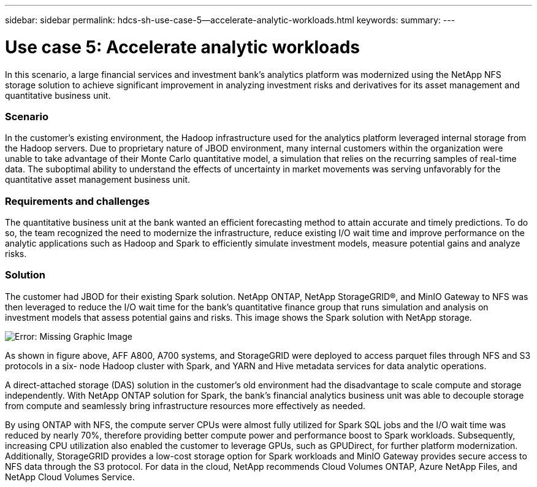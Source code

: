 ---
sidebar: sidebar
permalink: hdcs-sh-use-case-5--accelerate-analytic-workloads.html
keywords:
summary:
---

= Use case 5: Accelerate analytic workloads
:hardbreaks:
:nofooter:
:icons: font
:linkattrs:
:imagesdir: ./media/

//
// This file was created with NDAC Version 2.0 (August 17, 2020)
//
// 2021-10-28 12:57:46.911133
//

[.lead]
In this scenario, a large financial services and investment bank’s analytics platform was modernized using the NetApp NFS storage solution to achieve significant improvement in analyzing investment risks and derivatives for its asset management and quantitative business unit.

=== Scenario

In the customer’s existing environment, the Hadoop infrastructure used for the analytics platform leveraged internal storage from the Hadoop servers. Due to proprietary nature of JBOD environment, many internal customers within the organization were unable to take advantage of their Monte Carlo quantitative model, a simulation that relies on the recurring samples of real-time data. The suboptimal ability to understand the effects of uncertainty in market movements was serving unfavorably for the quantitative asset management business unit.

=== Requirements and challenges

The quantitative business unit at the bank wanted an efficient forecasting method to attain accurate and timely predictions. To do so, the team recognized the need to modernize the infrastructure, reduce existing I/O wait time and improve performance on the analytic applications such as Hadoop and Spark to efficiently simulate investment models, measure potential gains and analyze risks.

=== Solution

The customer had JBOD for their existing Spark solution. NetApp ONTAP, NetApp StorageGRID®, and MinIO Gateway to NFS was then leveraged to reduce the I/O wait time for the bank’s quantitative finance group that runs simulation and analysis on investment models that assess potential gains and risks.  This image shows the Spark solution with NetApp storage.

image:hdcs-sh-image13.png[Error: Missing Graphic Image]

As shown in figure above, AFF A800, A700 systems,  and StorageGRID were deployed to access parquet files through NFS and S3 protocols in a six- node Hadoop cluster with Spark, and YARN and Hive metadata services for data analytic operations.

A direct-attached storage (DAS) solution in the customer’s old environment had the disadvantage to scale compute and storage independently. With NetApp ONTAP solution for Spark, the bank’s financial analytics business unit was able to decouple storage from compute and seamlessly bring infrastructure resources more effectively as needed. 

By using ONTAP with NFS,  the compute server CPUs were almost fully utilized for Spark SQL jobs and the I/O wait time was reduced by nearly 70%, therefore providing better compute power and performance boost to Spark workloads. Subsequently, increasing CPU utilization also enabled the customer to leverage GPUs, such as GPUDirect, for further platform modernization. Additionally, StorageGRID provides a low-cost storage option for Spark workloads and MinIO Gateway provides secure access to NFS data through the S3 protocol. For data in the cloud, NetApp recommends Cloud Volumes ONTAP, Azure NetApp Files,  and NetApp Cloud Volumes Service.
